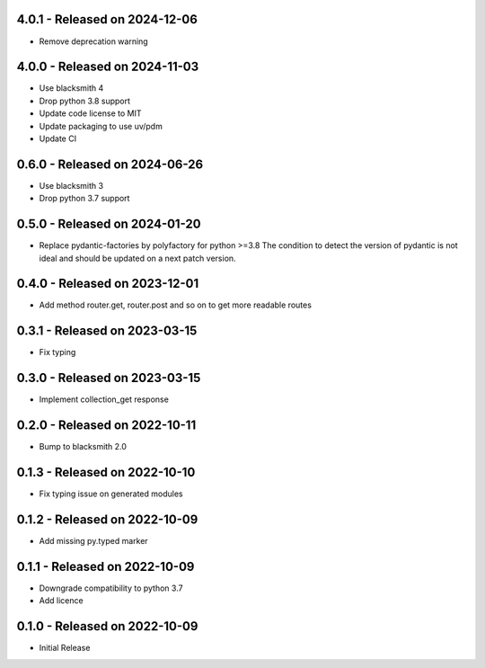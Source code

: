 4.0.1 - Released on 2024-12-06
------------------------------
* Remove deprecation warning

4.0.0 - Released on 2024-11-03
------------------------------
* Use blacksmith 4
* Drop python 3.8 support
* Update code license to MIT
* Update packaging to use uv/pdm
* Update CI

0.6.0 - Released on 2024-06-26
------------------------------
* Use blacksmith 3
* Drop python 3.7 support

0.5.0 - Released on 2024-01-20
------------------------------
* Replace pydantic-factories by polyfactory for python >=3.8
  The condition to detect the version of pydantic is not ideal
  and should be updated on a next patch version.

0.4.0 - Released on 2023-12-01
------------------------------
* Add method router.get, router.post and so on to get more readable routes 

0.3.1 - Released on 2023-03-15
------------------------------
* Fix typing 

0.3.0 - Released on 2023-03-15
------------------------------
* Implement collection_get response 

0.2.0 - Released on 2022-10-11
------------------------------
* Bump to blacksmith 2.0

0.1.3 - Released on 2022-10-10
------------------------------
* Fix typing issue on generated modules 

0.1.2 - Released on 2022-10-09
------------------------------
* Add missing py.typed marker 

0.1.1 - Released on 2022-10-09
------------------------------
* Downgrade compatibility to python 3.7
* Add licence

0.1.0 - Released on 2022-10-09
------------------------------

* Initial Release
